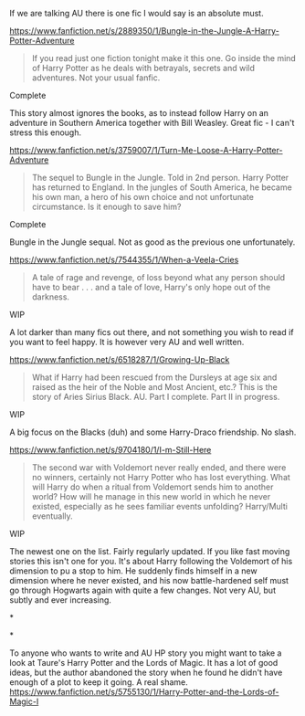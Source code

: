:PROPERTIES:
:Author: alexandersvendsen
:Score: 1
:DateUnix: 1398859637.0
:DateShort: 2014-Apr-30
:END:

If we are talking AU there is one fic I would say is an absolute must.

[[https://www.fanfiction.net/s/2889350/1/Bungle-in-the-Jungle-A-Harry-Potter-Adventure]]

#+begin_quote
  If you read just one fiction tonight make it this one. Go inside the mind of Harry Potter as he deals with betrayals, secrets and wild adventures. Not your usual fanfic.
#+end_quote

Complete

This story almost ignores the books, as to instead follow Harry on an adventure in Southern America together with Bill Weasley. Great fic - I can't stress this enough.

[[https://www.fanfiction.net/s/3759007/1/Turn-Me-Loose-A-Harry-Potter-Adventure]]

#+begin_quote
  The sequel to Bungle in the Jungle. Told in 2nd person. Harry Potter has returned to England. In the jungles of South America, he became his own man, a hero of his own choice and not unfortunate circumstance. Is it enough to save him?
#+end_quote

Complete

Bungle in the Jungle sequal. Not as good as the previous one unfortunately.

[[https://www.fanfiction.net/s/7544355/1/When-a-Veela-Cries]]

#+begin_quote
  A tale of rage and revenge, of loss beyond what any person should have to bear . . . and a tale of love, Harry's only hope out of the darkness.
#+end_quote

WIP

A lot darker than many fics out there, and not something you wish to read if you want to feel happy. It is however very AU and well written.

[[https://www.fanfiction.net/s/6518287/1/Growing-Up-Black]]

#+begin_quote
  What if Harry had been rescued from the Dursleys at age six and raised as the heir of the Noble and Most Ancient, etc.? This is the story of Aries Sirius Black. AU. Part I complete. Part II in progress.
#+end_quote

WIP

A big focus on the Blacks (duh) and some Harry-Draco friendship. No slash.

[[https://www.fanfiction.net/s/9704180/1/I-m-Still-Here]]

#+begin_quote
  The second war with Voldemort never really ended, and there were no winners, certainly not Harry Potter who has lost everything. What will Harry do when a ritual from Voldemort sends him to another world? How will he manage in this new world in which he never existed, especially as he sees familiar events unfolding? Harry/Multi eventually.
#+end_quote

WIP

The newest one on the list. Fairly regularly updated. If you like fast moving stories this isn't one for you. It's about Harry following the Voldemort of his dimension to pu a stop to him. He suddenly finds himself in a new dimension where he never existed, and his now battle-hardened self must go through Hogwarts again with quite a few changes. Not very AU, but subtly and ever increasing.

*

*

To anyone who wants to write and AU HP story you might want to take a look at Taure's Harry Potter and the Lords of Magic. It has a lot of good ideas, but the author abandoned the story when he found he didn't have enough of a plot to keep it going. A real shame. [[https://www.fanfiction.net/s/5755130/1/Harry-Potter-and-the-Lords-of-Magic-I]]